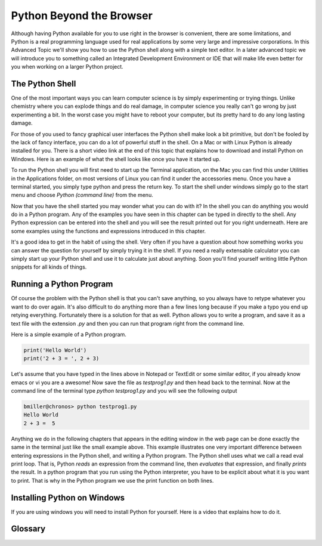 .. This work CC  Brad Miller is released under the Creative Commons
   Attribution-ShareAlike License CC BY-SA as well as the GNU FDL 1.3


Python Beyond the Browser
=========================

Although having Python available for you to use right in the browser is
convenient, there are some limitations, and Python is a real programming
language used for real applications by some very large and impressive
corporations.  In this Advanced Topic we'll show you how to use the Python
shell along with a simple text editor.  In a later advanced topic we will
introduce you to something called an Integrated Development Environment or
IDE that will make life even better for you when working on a larger Python
project.

The Python Shell
----------------

One of the most important ways you can learn computer science is by simply
experimenting or trying things.  Unlike chemistry where you can explode
things and do real damage, in computer science you really can't go wrong by
just experimenting a bit.  In the worst case you might have to reboot your
computer, but its pretty hard to do any long lasting damage.

For those of you used to fancy graphical user interfaces the Python shell
make look a bit primitive, but don't be fooled by the lack of fancy
interface, you can do a lot of powerful stuff in the shell.  On a Mac or with
Linux Python is already installed for you.  There is a short video link at
the end of this topic that explains how to download and install Python on
Windows.  Here is an example of what the shell looks like once you have it
started up.

.. image::  Figures/python_shell.png


To run the Python shell you will first need to start up the Terminal
application, on the Mac you can find this under Utilities in the Applications
folder, on most versions of Linux you can find it under the accessories menu.
Once you have a terminal started, you simply type python and press the return
key.  To start the shell under windows simply go to the start menu and choose
`Python (command line)` from the menu.


Now that you have the shell started you may wonder what you can do with it?
In the shell you can do anything you would do in a Python program.  Any of
the examples you have seen in this chapter can be typed in directly to the
shell.  Any Python expression can be entered into the shell and you will see
the result printed out for you right underneath.  Here are some examples
using the functions and expressions introduced in this chapter.

.. image:: Figures/shell_expressions.png


It's a good idea to get in the habit of using the shell.  Very often if you
have a question about how something works you can answer the question for
yourself by simply trying it in the shell.  If you need a really extensable
calculator you can simply start up your Python shell and use it to calculate
just about anything.  Soon you'll find yourself writing little Python
snippets for all kinds of things.

Running a Python Program
------------------------

Of course the problem with the Python shell is that you can't save anything,
so you always have to retype whatever you want to do over again.  It's also
difficult to do anything more than a few lines long because if you make a
typo you end up retying everything.  Fortunately there is a solution for that
as well.  Python allows you to write a program, and save it as a text file
with the extension `.py` and then you can run that program right from the
command line.

Here is a simple example of a Python program.

.. sourcecode::  python

    print('Hello World')
    print('2 + 3 = ', 2 + 3)

Let's assume that you have typed in the lines above in Notepad or TextEdit or
some similar editor, if you already know emacs or vi you are a awesome!  Now
save the file as `testprog1.py` and then head back to the terminal.  Now at
the command line of the terminal type `python testprog1.py` and you will see
the following output

.. sourcecode:: python

    bmiller@chronos> python testprog1.py
    Hello World
    2 + 3 =  5


Anything we do in the following chapters that appears in the editing window
in the web page can be done exactly the same in the terminal just like the
small example above.  This example illustrates one very important difference
between entering expressions in the Python shell, and writing a Python
program.  The Python shell uses what we call a read eval print loop.  That
is, Python *reads* an expression from the command line,
then *evaluates* that expression, and finally *prints* the result.  In a
python program that you run using the Python interpreter,
you have to be explicit about what it is you want to print.  That is why in
the Python program we use the print function on both lines.


Installing Python on Windows
----------------------------

If you are using windows you will need to install Python for yourself.  Here
is a video that explains how to do it.

.. raw:: html

    <div style="text-align:center;"><iframe width="425" height="349" src="https://www.youtube.com/embed/9EfGpN1Pnsg"
            frameborder="0" allowfullscreen></iframe></div>

Glossary
--------

.. glossary::

    terminal
        A terminal is a program now days, but not too many years ago computer
        scientists did their work at a hardware device called a terminal.
        The terminal was connected by wire, or phone line to a computer
        somewhere else.  Yes, the internet has not always been here.

    command line
        The command line is often synonymous with terminal in that when you
        are using the terminal you are also using the command line.  It's
        where you type in commands, and then the computer interprets those
        commands and responds to you with results.
